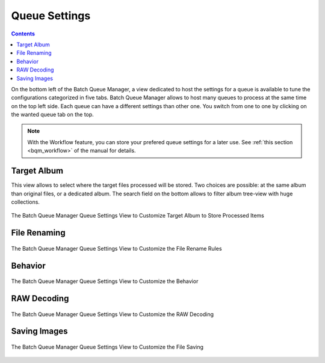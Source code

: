 .. meta::
   :description: digiKam Batch Queue Manager Queue Settings
   :keywords: digiKam, documentation, user manual, photo management, open source, free, learn, easy, batch, queue, manager, settings

.. metadata-placeholder

   :authors: - digiKam Team

   :license: see Credits and License page for details (https://docs.digikam.org/en/credits_license.html)

.. _base_tools:

Queue Settings
==============

.. contents::

On the bottom left of the Batch Queue Manager, a view dedicated to host the settings for a queue is available to tune the configurations categorized in five tabs. Batch Queue Manager allows to host many queues to process at the same time on the top left side. Each queue can have a different settings than other one. You switch from one to one by clicking on the wanted queue tab on the top.

.. note::

    With the Workflow feature, you can store your prefered queue settings for a later use. See :ref:`this section <bqm_workflow>` of the manual for details.

Target Album
------------

This view allows to select where the target files processed will be stored. Two choices are possible: at the same album than original files, or a dedicated album. The search field on the bottom allows to filter album tree-view with huge collections.

.. figure:: images/bqm_queue_settings_target.webp
    :alt:
    :align: center

    The Batch Queue Manager Queue Settings View to Customize Target Album to Store Processed Items

File Renaming
-------------

.. figure:: images/bqm_queue_settings_rename.webp
    :alt:
    :align: center

    The Batch Queue Manager Queue Settings View to Customize the File Rename Rules

Behavior
--------

.. figure:: images/bqm_queue_settings_behavior.webp
    :alt:
    :align: center

    The Batch Queue Manager Queue Settings View to Customize the Behavior

RAW Decoding
--------

.. figure:: images/bqm_queue_settings_raw.webp
    :alt:
    :align: center

    The Batch Queue Manager Queue Settings View to Customize the RAW Decoding

Saving Images
-------------

.. figure:: images/bqm_queue_settings_save.webp
    :alt:
    :align: center

    The Batch Queue Manager Queue Settings View to Customize the File Saving

